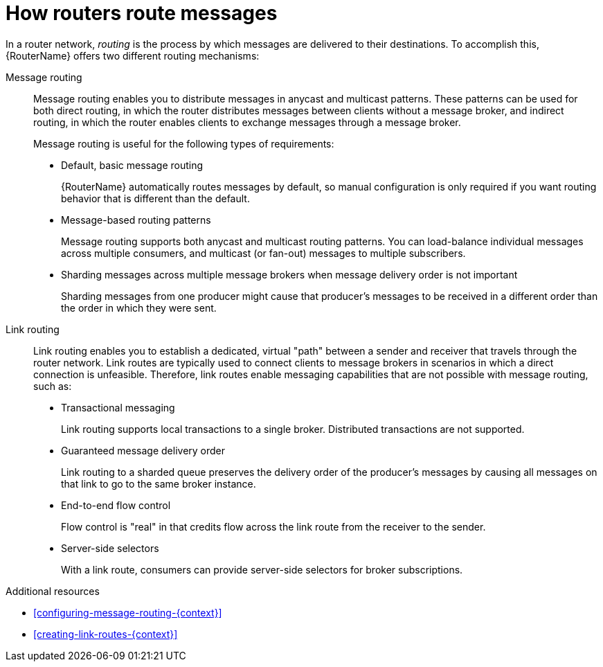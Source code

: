 ////
Licensed to the Apache Software Foundation (ASF) under one
or more contributor license agreements.  See the NOTICE file
distributed with this work for additional information
regarding copyright ownership.  The ASF licenses this file
to you under the Apache License, Version 2.0 (the
"License"); you may not use this file except in compliance
with the License.  You may obtain a copy of the License at

  http://www.apache.org/licenses/LICENSE-2.0

Unless required by applicable law or agreed to in writing,
software distributed under the License is distributed on an
"AS IS" BASIS, WITHOUT WARRANTIES OR CONDITIONS OF ANY
KIND, either express or implied.  See the License for the
specific language governing permissions and limitations
under the License
////

// Module included in the following assemblies:
//
// important-terms-concepts.adoc

[id='how-routers-route-messages-{context}']
= How routers route messages

In a router network, _routing_ is the process by which messages are delivered to their destinations. To accomplish this, {RouterName} offers two different routing mechanisms:

Message routing::
Message routing enables you to distribute messages in anycast and multicast patterns. These patterns can be used for both direct routing, in which the router distributes messages between clients without a message broker, and indirect routing, in which the router enables clients to exchange messages through a message broker.
+
Message routing is useful for the following types of requirements:
+
--
* Default, basic message routing
+
{RouterName} automatically routes messages by default, so manual configuration is only required if you want routing behavior that is different than the default.

* Message-based routing patterns
+
Message routing supports both anycast and multicast routing patterns. You can load-balance individual messages across multiple consumers, and multicast (or fan-out) messages to multiple subscribers.

* Sharding messages across multiple message brokers when message delivery order is not important
+
Sharding messages from one producer might cause that producer’s messages to be received in a different order than the order in which they were sent.
--

Link routing::
Link routing enables you to establish a dedicated, virtual "path" between a sender and receiver that travels through the router network. Link routes are typically used to connect clients to message brokers in scenarios in which a direct connection is unfeasible. Therefore, link routes enable messaging capabilities that are not possible with message routing, such as:
+
--
* Transactional messaging
+
Link routing supports local transactions to a single broker. Distributed transactions are not supported.

* Guaranteed message delivery order
+
Link routing to a sharded queue preserves the delivery order of the producer’s messages by causing all messages on that link to go to the same broker instance.

* End-to-end flow control
+
Flow control is "real" in that credits flow across the link route from the receiver to the sender.

* Server-side selectors
+
With a link route, consumers can provide server-side selectors for broker subscriptions.
--

.Additional resources

* xref:configuring-message-routing-{context}[]

* xref:creating-link-routes-{context}[]
